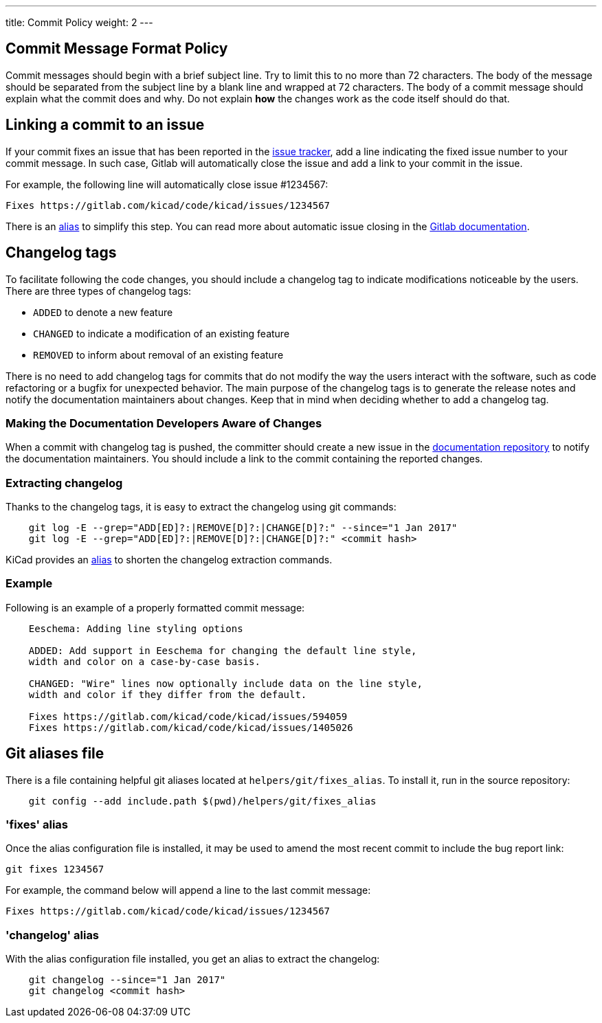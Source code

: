 ---
title: Commit Policy
weight: 2
---

== Commit Message Format Policy


Commit messages should begin with a brief subject line.  Try to limit this
to no more than 72 characters.  The body of the message should be separated
from the subject line by a blank line and wrapped at 72 characters. The body
of a commit message should explain what the commit does and why.  Do not
explain *how* the changes work as the code itself should do that.

== Linking a commit to an issue

If your commit fixes an issue that has been reported in the 
https://gitlab.com/kicad/code/kicad/issues[issue tracker], add a line indicating the
fixed issue number to your commit message. In such case, Gitlab will
automatically close the issue and add a link to your commit in the issue.

For example, the following line will automatically close issue #1234567:

    Fixes https://gitlab.com/kicad/code/kicad/issues/1234567

There is an <<commit_fixes_alias, alias>> to simplify this step.
You can read more about automatic issue closing in the
https://docs.gitlab.com/ee/user/project/issues/managing_issues.html#closing-issues-automatically[Gitlab documentation].

== Changelog tags

To facilitate following the code changes, you should include a changelog tag
to indicate modifications noticeable by the users.  There are three types of
changelog tags:

- `ADDED` to denote a new feature
- `CHANGED` to indicate a modification of an existing feature
- `REMOVED` to inform about removal of an existing feature

There is no need to add changelog tags for commits that do not modify the way
the users interact with the software, such as code refactoring or a bugfix for
unexpected behavior.  The main purpose of the changelog tags is to generate the
release notes and notify the documentation maintainers about changes.  Keep that
in mind when deciding whether to add a changelog tag.

=== Making the Documentation Developers Aware of Changes

When a commit with changelog tag is pushed, the committer should create a new
issue in the http://github.com/KiCad/kicad-doc/issues[documentation repository] to notify the
documentation maintainers.  You should include a link to the commit containing
the reported changes.

=== Extracting changelog

Thanks to the changelog tags, it is easy to extract the changelog using git
commands:

```sh
    git log -E --grep="ADD[ED]?:|REMOVE[D]?:|CHANGE[D]?:" --since="1 Jan 2017"
    git log -E --grep="ADD[ED]?:|REMOVE[D]?:|CHANGE[D]?:" <commit hash>
```

KiCad provides an <<commit_changelog_alias, alias>> to shorten the changelog
extraction commands.

=== Example

Following is an example of a properly formatted commit message:

----
    Eeschema: Adding line styling options

    ADDED: Add support in Eeschema for changing the default line style,
    width and color on a case-by-case basis.

    CHANGED: "Wire" lines now optionally include data on the line style,
    width and color if they differ from the default.

    Fixes https://gitlab.com/kicad/code/kicad/issues/594059
    Fixes https://gitlab.com/kicad/code/kicad/issues/1405026
----

== Git aliases file

There is a file containing helpful git aliases located at
`helpers/git/fixes_alias`. To install it, run in the source repository:

```sh
    git config --add include.path $(pwd)/helpers/git/fixes_alias
```

[[commit_fixes_alias]]
=== 'fixes' alias 

Once the alias configuration file is installed, it may be used to amend the
most recent commit to include the bug report link:

    git fixes 1234567

For example, the command below will append a line to the last commit message:

    Fixes https://gitlab.com/kicad/code/kicad/issues/1234567

[[commit_changelog_alias]]
=== 'changelog' alias

With the alias configuration file installed, you get an alias to extract the changelog:

```sh
    git changelog --since="1 Jan 2017"
    git changelog <commit hash>
```
